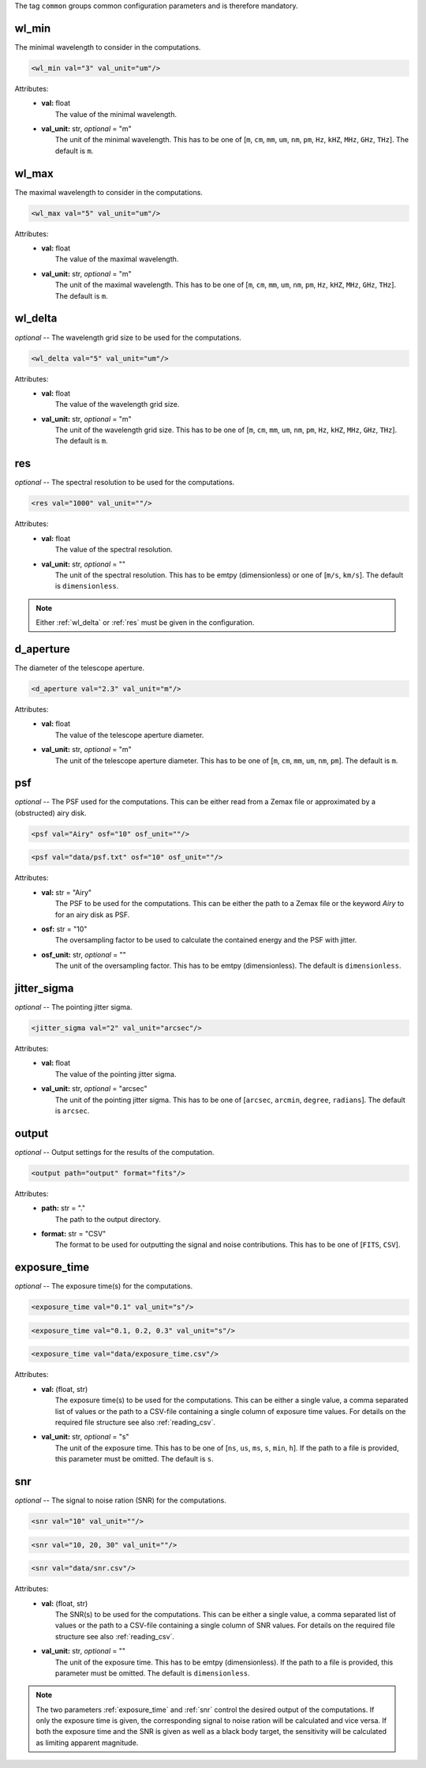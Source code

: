 The tag ``common`` groups common configuration parameters and is therefore mandatory.

wl_min
------
The minimal wavelength to consider in the computations.

.. code-block:: xml

    <wl_min val="3" val_unit="um"/>

Attributes:
    * | **val:** float
      |   The value of the minimal wavelength.
    * | **val_unit:** str, *optional* = "m"
      |   The unit of the minimal wavelength. This has to be one of [``m``, ``cm``, ``mm``, ``um``, ``nm``, ``pm``, ``Hz``, ``kHZ``, ``MHz``, ``GHz``, ``THz``]. The default is ``m``.

wl_max
------
The maximal wavelength to consider in the computations.

.. code-block:: xml

    <wl_max val="5" val_unit="um"/>

Attributes:
    * | **val:** float
      |   The value of the maximal wavelength.
    * | **val_unit:** str, *optional* = "m"
      |   The unit of the maximal wavelength. This has to be one of [``m``, ``cm``, ``mm``, ``um``, ``nm``, ``pm``, ``Hz``, ``kHZ``, ``MHz``, ``GHz``, ``THz``]. The default is ``m``.

.. _wl_delta:

wl_delta
--------
*optional* -- The wavelength grid size to be used for the computations.

.. code-block:: xml

    <wl_delta val="5" val_unit="um"/>

Attributes:
    * | **val:** float
      |   The value of the wavelength grid size.
    * | **val_unit:** str, *optional* = "m"
      |   The unit of the wavelength grid size. This has to be one of [``m``, ``cm``, ``mm``, ``um``, ``nm``, ``pm``, ``Hz``, ``kHZ``, ``MHz``, ``GHz``, ``THz``]. The default is ``m``.

.. _res:

res
---
*optional* -- The spectral resolution to be used for the computations.

.. code-block:: xml

    <res val="1000" val_unit=""/>

Attributes:
    * | **val:** float
      |   The value of the spectral resolution.
    * | **val_unit:** str, *optional* = ""
      |   The unit of the spectral resolution. This has to be emtpy (dimensionless) or one of [``m/s``, ``km/s``].  The default is ``dimensionless``.

.. note::
   Either :ref:`wl_delta` or :ref:`res` must be given in the configuration.

d_aperture
----------
The diameter of the telescope aperture.

.. code-block:: xml

    <d_aperture val="2.3" val_unit="m"/>

Attributes:
    * | **val:** float
      |   The value of the telescope aperture diameter.
    * | **val_unit:** str, *optional* = "m"
      |   The unit of the telescope aperture diameter. This has to be one of [``m``, ``cm``, ``mm``, ``um``, ``nm``, ``pm``]. The default is ``m``.

.. _psf:

psf
---
*optional* -- The PSF used for the computations. This can be either read from a Zemax file or approximated by a (obstructed) airy disk.

.. code-block:: xml

    <psf val="Airy" osf="10" osf_unit=""/>

.. code-block:: xml

    <psf val="data/psf.txt" osf="10" osf_unit=""/>

Attributes:
    * | **val:** str = "Airy"
      |   The PSF to be used for the computations. This can be either the path to a Zemax file or the keyword *Airy* to for an airy disk as PSF.
    * | **osf:** str = "10"
      |   The oversampling factor to be used to calculate the contained energy and the PSF with jitter.
    * | **osf_unit:** str, *optional* = ""
      |   The unit of the oversampling factor. This has to be emtpy (dimensionless). The default is ``dimensionless``.

.. _jitter_sigma:

jitter_sigma
------------
*optional* -- The pointing jitter sigma.

.. code-block:: xml

    <jitter_sigma val="2" val_unit="arcsec"/>

Attributes:
    * | **val:** float
      |   The value of the pointing jitter sigma.
    * | **val_unit:** str, *optional* = "arcsec"
      |   The unit of the pointing jitter sigma. This has to be one of [``arcsec``, ``arcmin``, ``degree``, ``radians``]. The default is ``arcsec``.

output
------
*optional* -- Output settings for the results of the computation.

.. code-block:: xml

    <output path="output" format="fits"/>

Attributes:
    * | **path:** str = "."
      |   The path to the output directory.
    * | **format:** str = "CSV"
      |   The format to be used for outputting the signal and noise contributions. This has to be one of [``FITS``, ``CSV``].

.. _exposure_time:

exposure_time
-------------
*optional* -- The exposure time(s) for the computations.

.. code-block:: xml

    <exposure_time val="0.1" val_unit="s"/>

.. code-block:: xml

    <exposure_time val="0.1, 0.2, 0.3" val_unit="s"/>

.. code-block:: xml

    <exposure_time val="data/exposure_time.csv"/>

Attributes:
    * | **val:** (float, str)
      |   The exposure time(s) to be used for the computations. This can be either a single value, a comma separated list of values or the path to a CSV-file containing a single column of exposure time values. For details on the required file structure see also :ref:`reading_csv`.
    * | **val_unit:** str, *optional* = "s"
      |   The unit of the exposure time. This has to be one of [``ns``, ``us``, ``ms``, ``s``, ``min``, ``h``]. If the path to a file is provided, this parameter must be omitted. The default is ``s``.

.. _snr:

snr
---
*optional* -- The signal to noise ration (SNR) for the computations.

.. code-block:: xml

    <snr val="10" val_unit=""/>

.. code-block:: xml

    <snr val="10, 20, 30" val_unit=""/>

.. code-block:: xml

    <snr val="data/snr.csv"/>

Attributes:
    * | **val:** (float, str)
      |   The SNR(s) to be used for the computations. This can be either a single value, a comma separated list of values or the path to a CSV-file containing a single column of SNR values. For details on the required file structure see also :ref:`reading_csv`.
    * | **val_unit:** str, *optional* = ""
      |   The unit of the exposure time. This has to be emtpy (dimensionless). If the path to a file is provided, this parameter must be omitted. The default is ``dimensionless``.

.. note::
    The two parameters :ref:`exposure_time` and :ref:`snr` control the desired output of the computations.
    If only the exposure time is given, the corresponding signal to noise ration will be calculated and vice versa.
    If both the exposure time and the SNR is given as well as a black body target, the sensitivity will be calculated as limiting apparent magnitude.